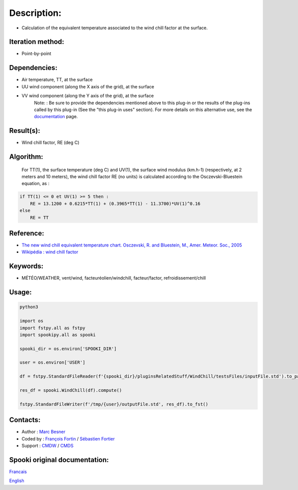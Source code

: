 Description:
============

-  Calculation of the equivalent temperature associated to the wind chill factor at the surface.

Iteration method:
~~~~~~~~~~~~~~~~~

-  Point-by-point

Dependencies:
~~~~~~~~~~~~~

-  Air temperature, TT, at the surface
-  UU wind component (along the X axis of the grid), at the surface
-  VV wind component (along the Y axis of the grid), at the surface
    Note: : Be sure to provide the dependencies mentioned above
    to this plug-in or the results of
    the plug-ins called by this plug-in (See the "this plug-in
    uses" section). For more details on this
    alternative use, see the
    `documentation <https://wiki.cmc.ec.gc.ca/wiki/Spooki/Documentation/Description_g%C3%A9n%C3%A9rale_du_syst%C3%A8me#RefDependances>`__
    page.

Result(s):
~~~~~~~~~~

-  Wind chill factor, RE (deg C)

Algorithm:
~~~~~~~~~~

    For TT(1), the surface temperature (deg C) and UV(1), the
    surface wind modulus (km.h-1) (respectively, at 2 meters and 10
    meters),
    the wind chill factor RE (no units) is calculated according to
    the Osczevski-Bluestein equation, as :

.. code-block:: text
    
    if TT(1) <= 0 et UV(1) >= 5 then :
        RE = 13.1200 + 0.6215*TT(1) + (0.3965*TT(1) - 11.3700)*UV(1)^0.16
    else
        RE = TT

Reference:
~~~~~~~~~~

-  `The new wind chill equivalent temperature chart. Osczevski, R. and Bluestein, M., Amer. Meteor. Soc., 2005 <http://journals.ametsoc.org/doi/abs/10.1175/BAMS-86-10-1453>`__
-  `Wikipédia : wind chill factor <http://en.wikipedia.org/wiki/Wind_chill>`__

Keywords:
~~~~~~~~~

-  MÉTÉO/WEATHER, vent/wind, facteuréolien/windchill, facteur/factor, refroidissement/chill

Usage:
~~~~~~



.. code:: python

    python3
    
    import os
    import fstpy.all as fstpy
    import spookipy.all as spooki
    
    spooki_dir = os.environ['SPOOKI_DIR']

    user = os.environ['USER']

    df = fstpy.StandardFileReader(f'{spooki_dir}/pluginsRelatedStuff/WindChill/testsFiles/inputFile.std').to_pandas()

    res_df = spooki.WindChill(df).compute()

    fstpy.StandardFileWriter(f'/tmp/{user}/outputFile.std', res_df).to_fst()

Contacts:
~~~~~~~~~

-  Author : `Marc Besner <https://wiki.cmc.ec.gc.ca/wiki/User:Besnerm>`__
-  Coded by : `François Fortin <https://wiki.cmc.ec.gc.ca/wiki/User:Fortinf>`__ / `Sébastien Fortier <https://wiki.cmc.ec.gc.ca/wiki/User:Fortiers>`__
-  Support : `CMDW <https://wiki.cmc.ec.gc.ca/wiki/CMDW>`__ / `CMDS <https://wiki.cmc.ec.gc.ca/wiki/CMDS>`__


Spooki original documentation:
~~~~~~~~~~~~~~~~~~~~~~~~~~~~~~

`Francais <http://web.science.gc.ca/~spst900/spooki/doc/master/spooki_french_doc/html/pluginWindChill.html>`_

`English <http://web.science.gc.ca/~spst900/spooki/doc/master/spooki_english_doc/html/pluginWindChill.html>`_
